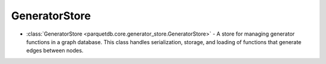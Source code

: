 GeneratorStore
========================

- :class:`GeneratorStore <parquetdb.core.generator_store.GeneratorStore>` - A store for managing generator functions in a graph database. This class handles serialization, storage, and loading of functions that generate edges between nodes.

.. autosummary::
   :toctree: _autosummary

   parquetdb.core.generator_store.GeneratorStore
